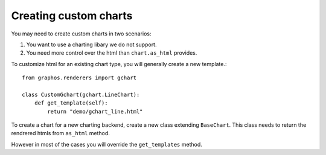 Creating custom charts
---------------------------

You may need to create custom charts in two scenarios:

1. You want to use a charting libary we do not support.
2. You need more control over the html than ``chart.as_html`` provides.

To customize html for an existing chart type, you will generally create a new template.::

    from graphos.renderers import gchart

    class CustomGchart(gchart.LineChart):
        def get_template(self):
            return "demo/gchart_line.html"

To create a chart for a new charting backend, create a new class extending ``BaseChart``. This class needs to return the rendrered htmls from ``as_html`` method.

However in most of the cases you will override the ``get_templates`` method.